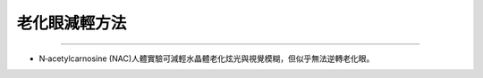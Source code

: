 老化眼減輕方法
=====


.. meta::
   :google-site-verification: UmRRqXCCa8_gJOjFOZBNTSnp-XAQKVwE0Zmx6xoKiIg
   

.. _cataract:


------------

* N‐acetylcarnosine (NAC)人體實驗可減輕水晶體老化炫光與視覺模糊，但似乎無法逆轉老化眼。


